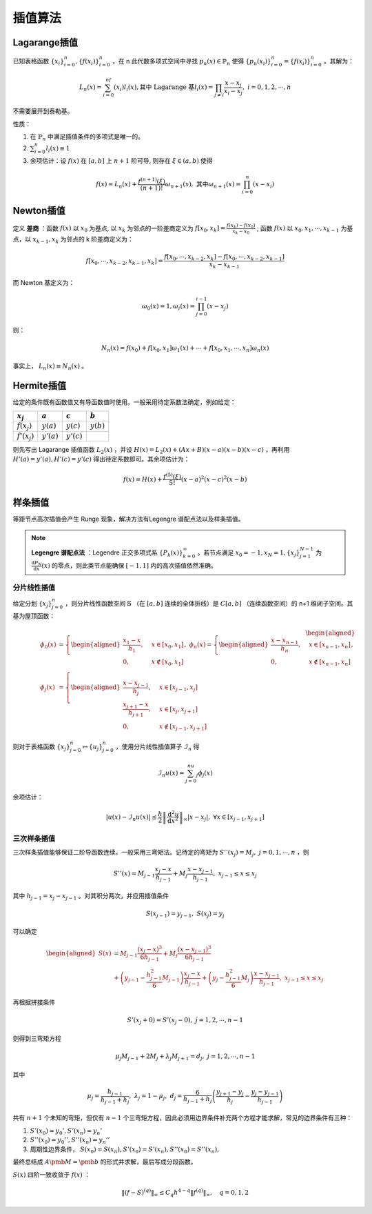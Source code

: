 ========
插值算法
========

Lagarange插值
=============

已知表格函数 :math:`\{x_i\}_{i=0}^n, \{f(x_i)\}_{i=0}^n` ，在 n 此代数多项式空间中寻找 :math:`p_n(x)\in\mathbb{P}_n` 使得 :math:`\{p_n(x_i)\}_{i=0}^n=\{f(x_i)\}_{i=0}^n` 。其解为：

.. math::
  L_n(x)=\sum_{i=0}^nf(x_i)l_i(x),\text{其中 Lagarange 基}
  l_i(x)=\prod_{j\ne i}\frac{x-x_j}{x_i-x_j},\ i=0,1,2,\cdots,n

不需要展开到泰勒基。

性质：

1. 在 :math:`\mathbb{P}_n` 中满足插值条件的多项式是唯一的。
2. :math:`\sum_{i=0}^n l_i(x)\equiv 1`
3. 余项估计：设 :math:`f(x)` 在 :math:`[a, b]` 上 :math:`n+1` 阶可导, 则存在 :math:`\xi\in (a, b)` 使得
  
  .. math::
    f(x)=L_n(x)+\frac{f^{(n+1)}(\xi)}{(n+1)!}\omega_{n+1}(x),\ \text{其中}\omega_{n+1}(x)=\prod_{i=0}^n(x-x_i)

Newton插值
==========

定义 **差商** ：函数 :math:`f(x)` 以 :math:`x_0` 为基点, 以 :math:`x_k` 为邻点的一阶差商定义为 :math:`f[x_0, x_k] = \frac{f(x_k)−f(x_0)}{x_k−x_0}` ; 函数 :math:`f(x)` 以 :math:`x_0, x_1, \cdots,x_{k-1}` 为基点，以 :math:`x_{k−1}, x_k` 为邻点的 k 阶差商定义为：

.. math::
  f[x_0,\cdots,x_{k-2},x_{k-1},x_k]=\frac{f[x_0,\cdots,x_{k-2},x_k]-f[x_0,\cdots,x_{k-2},x_{k-1}]}{x_k-x_{k-1}}

而 Newton 基定义为：

.. math::
  \omega_0(x)=1, \omega_i(x)=\prod_{j=0}^{i-1}(x-x_j)

则：

.. math::
  N_n(x)=f(x_0)+f[x_0,x_1]\omega_1(x)+\cdots+f[x_0,x_1,\cdots,x_n]\omega_n(x)

事实上， :math:`L_n(x)\equiv N_n(x)` 。

Hermite插值
===========

给定的条件既有函数值又有导函数值时使用。一般采用待定系数法确定，例如给定：

+-----------------+---------------+---------------+--------------+
| :math:`x_j`     | :math:`a`     | :math:`c`     | :math:`b`    |
+=================+===============+===============+==============+
| :math:`f(x_j)`  | :math:`y(a)`  | :math:`y(c)`  | :math:`y(b)` |
+-----------------+---------------+---------------+--------------+
| :math:`f'(x_j)` | :math:`y'(a)` | :math:`y'(c)` |              |
+-----------------+---------------+---------------+--------------+

则先写出 Lagarange 插值函数 :math:`L_2(x)` ，并设 :math:`H(x)=L_2(x)+(Ax+B)(x-a)(x-b)(x-c)` ，再利用 :math:`H'(a)=y'(a), H'(c)=y'(c)` 得出待定系数即可。其余项估计为：

.. math::
  f(x)=H(x)+\frac{f^{(5)}(\xi)}{5!}(x-a)^2(x-c)^2(x-b)

样条插值
========

等距节点高次插值会产生 Runge 现象，解决方法有Legengre 谱配点法以及样条插值。

.. note::
  **Legengre 谱配点法** ：Legendre 正交多项式系 :math:`\{P_k(x)\}_{k=0}^\infty` 。若节点满足 :math:`x_0=-1,x_N=1,\{x_j\}_{j=1}^{N-1}` 为 :math:`\frac{\mathrm d P_N}{\mathrm d x}(x)` 的零点，则此类节点能确保 :math:`[-1,1]` 内的高次插值依然准确。

分片线性插值
------------

给定分划 :math:`\{x_j\}_{j=0}^n` ，则分片线性函数空间 :math:`\mathbb{S}` （在 :math:`[a,b]` 连续的全体折线）是 :math:`C[a,b]` （连续函数空间）的 n+1 维闭子空间。其基为屋顶函数：

.. math::
  \begin{aligned}
  \phi_0(x)&=\left\{\begin{aligned}
  \frac{x_1-x}{h_1},&\quad x\in[x_0,x_1]\\
  0,&\quad x\notin[x_0,x_1]
  \end{aligned}\right. ,\ 
  \phi_n(x)=\left\{\begin{aligned}
  \frac{x-x_{n-1}}{h_n},&\quad x\in[x_{n-1},x_n]\\
  0,&\quad x\notin[x_{n-1},x_n]
  \end{aligned}\right. ,\\
  \phi_j(x)&=\left\{\begin{aligned}
  \frac{x-x_{j-1}}{h_j},&\quad x\in[x_{j-1},x_j]\\
  \frac{x_{j+1}-x}{h_{j+1}},&\quad x\in[x_j,x_{j+1}]\\
  0,&\quad x\notin[x_{j-1},x_{j+1}]
  \end{aligned}\right.
  \end{aligned}
  

则对于表格函数 :math:`\{x_j\}_{j=0}^n\mapsto\{u_j\}_{j=0}^n` ，使用分片线性插值算子 :math:`\mathcal{I}_n` 得

.. math::
  \mathcal{I}_n u(x)=\sum_{j=0}^nu_j\phi_j(x)

余项估计：

.. math::
  |u(x)-\mathcal{I}_n u(x)|\le\frac{h}{2}\left\|\frac{\mathrm d^2 u}{\mathrm d x^2}\right\|_\infty|x-x_j|,\ \forall x\in[x_{j-1},x_{j+1}]

三次样条插值
------------

三次样条插值能够保证二阶导函数连续。一般采用三弯矩法。记待定的弯矩为 :math:`S''(x_j)=M_j,\ j=0,1,\cdots,n` ，则

.. math::
  S''(x)=M_{j-1}\frac{x_j-x}{h_{j-1}}+M_j\frac{x-x_{j-1}}{h_{j-1}},\ \ x_{j-1}\le x\le x_j

其中 :math:`h_{j-1}=x_j-x_{j-1}` 。对其积分两次，并应用插值条件

.. math::
  S(x_{j-1})=y_{j-1},\ S(x_j)=y_j

可以确定

.. math::
  \begin{aligned}
  S(x)&=M_{j-1}\frac{(x_j-x)^3}{6h_{j-1}}+M_j\frac{(x-x_{j-1})^3}{6h_{j-1}}\\
  &+\left(y_{j-1}-\frac{h_{j-1}^2}{6}M_{j-1}\right)\frac{x_j-x}{h_{j-1}}+\left(y_j-\frac{h_{j-1}^2}{6}M_j\right)\frac{x-x_{j-1}}{h_{j-1}},\ \ x_{j-1}\le x\le x_j
  \end{aligned}

再根据拼接条件

.. math::
  S'(x_j+0)=S'(x_j-0),\ \ j=1,2,\cdots,n-1

则得到三弯矩方程

.. math::
  \mu_j M_{j-1}+2M_j+\lambda_j M_{j+1}=d_j,\ \ j=1,2,\cdots,n-1

其中

.. math::
  \mu_j=\frac{h_{j-1}}{h_{j-1}+h_j},\ \lambda_j=1-\mu_j,\ d_j=\frac{6}{h_{j-1}+h_j}\left(\frac{y_{j+1}-y_j}{h_j}-\frac{y_j-y_{j-1}}{h_{j-1}}\right)

共有 :math:`n+1` 个未知的弯矩，但仅有 :math:`n-1` 个三弯矩方程，因此必须用边界条件补充两个方程才能求解，常见的边界条件有三种：

1. :math:`S'(x_0)=y_0',S'(x_n)=y_n'`
2. :math:`S''(x_0)=y_0'',S''(x_n)=y_n''`
3. 周期性边界条件， :math:`S(x_0)=S(x_n),S'(x_0)=S'(x_n),S''(x_0)=S''(x_n),`

最终总结成 :math:`A\pmb M=\pmb b` 的形式并求解，最后写成分段函数。

:math:`S(x)` 四阶一致收敛于 :math:`f(x)` ：

.. math::
  \|(f-S)^{(q)}\|_\infty\le C_q h^{4-q}\|f^{(q)}\|_\infty,\quad q=0,1,2